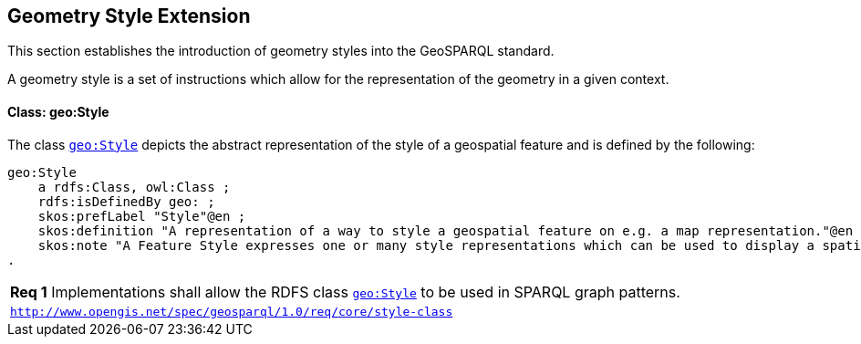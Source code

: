 [#geometry_style_extension]
== Geometry Style Extension

This section establishes the introduction of geometry styles into the GeoSPARQL standard.

A geometry style is a set of instructions which allow for the representation of the geometry in a given context.

==== Class: geo:Style

The class http://www.opengis.net/ont/geosparql#Style[`geo:Style`] depicts the abstract representation of the style of a geospatial feature and is defined by the following:

```turtle
geo:Style
    a rdfs:Class, owl:Class ;
    rdfs:isDefinedBy geo: ;
    skos:prefLabel "Style"@en ;
    skos:definition "A representation of a way to style a geospatial feature on e.g. a map representation."@en ;
    skos:note "A Feature Style expresses one or many style representations which can be used to display a spatial object in a suitable rendering."@en ;
.
```

[#req_core_style-class]
|===
| *Req {counter:req}* Implementations shall allow the RDFS class <<Class: geo:Style, `geo:Style`>> to be used in SPARQL graph patterns.
|http://www.opengis.net/spec/geosparql/1.0/req/core/style-class[`http://www.opengis.net/spec/geosparql/1.0/req/core/style-class`]
|===

